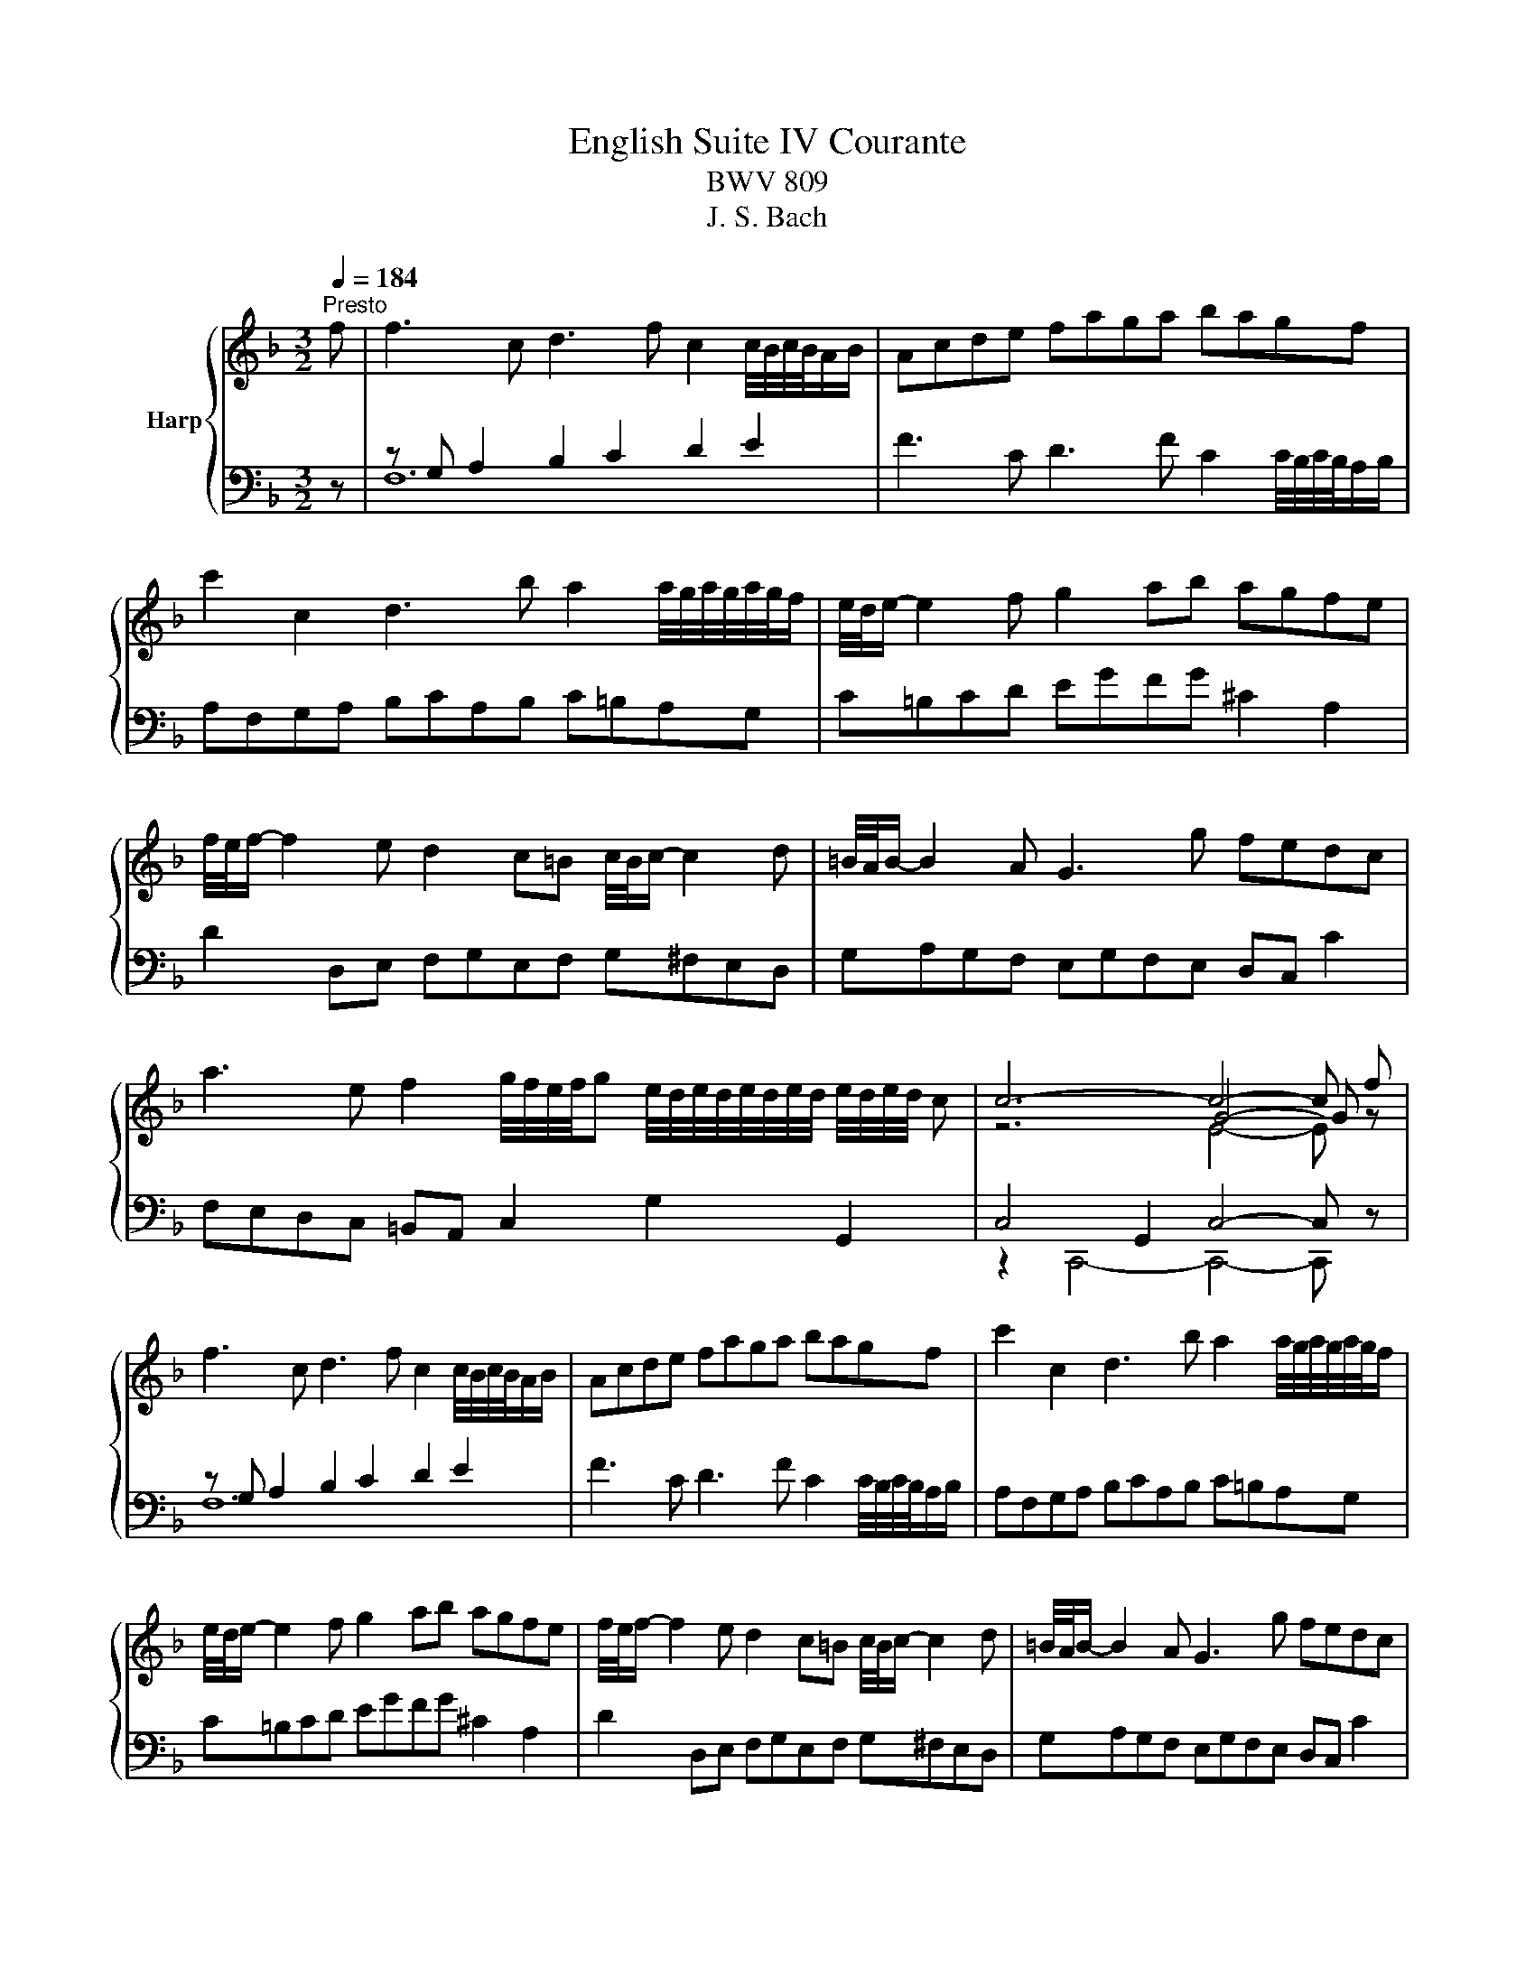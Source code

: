 X:1
T:English Suite IV Courante
T:BWV 809
T:J. S. Bach
%%score { ( 1 4 5 ) | ( 2 3 ) }
L:1/8
Q:1/4=184
M:3/2
K:F
V:1 treble nm="Harp"
V:4 treble 
V:5 treble 
V:2 bass 
V:3 bass 
V:1
"^Presto" f | f3 c d3 f c2 c/4B/4c/4B/4A/B/ | Acde faga bagf | %3
 c'2 c2 d3 b a2 a/4g/4a/4g/4a/4g/4f/ | e/4d/4e/- e2 f g2 ab agfe | %5
 f/4e/4f/- f2 e d2 c=B c/4B/4c/- c2 d | =B/4A/4B/- B2 A G3 g fedc | %7
 a3 e f2 g/4f/4e/4f/4g e/4d/4e/4d/4e/4d/4e/4d/4 e/4d/4e/4d/4 c | c6- c4- c f | %9
 f3 c d3 f c2 c/4B/4c/4B/4A/B/ | Acde faga bagf | c'2 c2 d3 b a2 a/4g/4a/4g/4a/4g/4f/ | %12
 e/4d/4e/- e2 f g2 ab agfe | f/4e/4f/- f2 e d2 c=B c/4B/4c/- c2 d | =B/4A/4B/- B2 A G3 g fedc | %15
 a3 e f2 g/4f/4e/4f/4g e/4d/4e/4d/4e/4d/4e/4d/4 e/4d/4e/4d/4 c | c6- c4- c G | %17
 G3 c c/4B/4c/4B/4c/4B/4c/4B/4 c/4B/4c/4B/4A Bd c2 | B/4A/4B/4A/4cd_e fABg cede | %19
 _edcB e/4d/4e/4d/4e/4d/4e/4d/4 e/4d/4e/4d/4 e d/4c/4d/4c/4d/4c/4d/4c/4 d/4c/4d/4c/4 c | %20
 c/4B/4c/- c2 d B/4A/4B/- B2 A B/4A/4B/4A/4B/4A/4B/4A/4 B/4A/4B/4A/4 G | %21
 G6 g2 e/4d/4e/4d/4e/4d/4e/4d/4 e/4d/4e/4d/4 e | %22
 f/4e/4f/- f2 e d2 cB B/4A/4B/4A/4B/4A/4B/4A/4 B/4A/4B/4A/4 B | %23
 c3 B A2 GF c/4B/4c/4B/4c/4B/4c/4B/4 c/4B/4c/4B/4 c | d/4c/4d/- d2 c BAGB AGAF | %25
 E3 D C2 c2 f/4e/4f/- f2 g/a/ | a2 gf ed b2 f/4e/4f/4e/4f/4e/4f/4e/4 f/4e/4f/4e/4 f | %27
 B/4A/4B/- B2 c B/4A/4B/4A/4B/4A/4B/4A/4 B/4A/4B/4A/4 G A/4G/4A/4G/4A/4G/4A/4G/4 A/4G/4A/4G/4 F | %28
 F6- F4- FG | G3 c c/4B/4c/4B/4c/4B/4c/4B/4 c/4B/4c/4B/4A Bd c2 | B/4A/4B/4A/4cd_e fABg cede | %31
 _edcB e/4d/4e/4d/4e/4d/4e/4d/4 e/4d/4e/4d/4 e d/4c/4d/4c/4d/4c/4d/4c/4 d/4c/4d/4c/4 c | %32
 c/4B/4c/- c2 d B/4A/4B/- B2 A B/4A/4B/4A/4B/4A/4B/4A/4 B/4A/4B/4A/4 G | %33
 G6 g2 e/4d/4e/4d/4e/4d/4e/4d/4 e/4d/4e/4d/4 e | %34
 f/4e/4f/- f2 e d2 cB B/4A/4B/4A/4B/4A/4B/4A/4 B/4A/4B/4A/4 B | %35
 c3 B A2 GF c/4B/4c/4B/4c/4B/4c/4B/4 c/4B/4c/4B/4 c | d/4c/4d/- d2 c BAGB AGAF | %37
 E3 D C2 c2 f/4e/4f/- f2 g/a/ | a2 gf ed b2 f/4e/4f/4e/4f/4e/4f/4e/4 f/4e/4f/4e/4 f | %39
 B/4A/4B/- B2 c B/4A/4B/4A/4B/4A/4B/4A/4 B/4A/4B/4A/4 G A/4G/4A/4G/4A/4G/4A/4G/4 A/4G/4A/4G/4 F | %40
 F6- F4- F z |] %41
V:2
 z | z G, A,2 B,2 C2 D2 E2 | F3 C D3 F C2 C/4B,/4C/4B,/4A,/B,/ | A,F,G,A, B,CA,B, C=B,A,G, | %4
 C=B,CD EGFG ^C2 A,2 | D2 D,E, F,G,E,F, G,^F,E,D, | G,A,G,F, E,G,F,E, D,C, C2 | %7
 F,E,D,C, =B,,A,, C,2 G,2 G,,2 | C,4 G,,2 C,4- C, z | z G, A,2 B,2 C2 D2 E2 | %10
 F3 C D3 F C2 C/4B,/4C/4B,/4A,/B,/ | A,F,G,A, B,CA,B, C=B,A,G, | C=B,CD EGFG ^C2 A,2 | %13
 D2 D,E, F,G,E,F, G,^F,E,D, | G,A,G,F, E,G,F,E, D,C, C2 | F,E,D,C, =B,,A,, C,2 G,2 G,,2 | %16
 C,4 G,,2 C,4- C, z | z2 D,2 E,2 F,2 G,2 E,2 | F,12 | B,F,G,A, B,D,E,C ^F,A,G,A, | %20
 G,/4^F,/4G,/4F,/4G,/4F,/4G,/4F,/4 D,2 G,2 C,2 D,2 D,,2 | G,,D,E,^F, G,B,A,B, CB,A,G, | %22
 D2 D,2- D,F,E,F, G,F,E,D, | A,B,A,G, F,A,B,C D_EDC | B,DEF G2 D,2 E,2 F,2 | %25
 C,E,D,E, F,E,D,C, B,,A,,G,,F,, | B,,4- B,,C,D,C, B,,A,,G,,F,, | E,,C,D,E, F,2 B,,2 C,2 C,,2 | %28
 z2 A,,2 C,2 F,4- F, z | z2 D,2 E,2 F,2 G,2 E,2 | F,12 | B,F,G,A, B,D,E,C ^F,A,G,A, | %32
 G,/4^F,/4G,/4F,/4G,/4F,/4G,/4F,/4 D,2 G,2 C,2 D,2 D,,2 | G,,D,E,^F, G,B,A,B, CB,A,G, | %34
 D2 D,2- D,F,E,F, G,F,E,D, | A,B,A,G, F,A,B,C D_EDC | B,DEF G2 D,2 E,2 F,2 | %37
 C,E,D,E, F,E,D,C, B,,A,,G,,F,, | B,,4- B,,C,D,C, B,,A,,G,,F,, | E,,C,D,E, F,2 B,,2 C,2 C,,2 | %40
 z2 A,,2 C,2 F,4- F, z |] %41
V:3
 x | F,12 | x12 | x12 | x12 | x12 | x12 | x12 | z2 C,,4- C,,4- C,, z | F,12 | x12 | x12 | x12 | %13
 x12 | x12 | x12 | z2 C,,4- C,,4- C,, x | C,12 | x12 | x12 | x12 | x12 | x12 | x12 | x12 | x12 | %26
 x12 | x12 | F,,6- F,,4- F,, z | C,12 | x12 | x12 | x12 | x12 | x12 | x12 | x12 | x12 | x12 | x12 | %40
 F,,6- F,,4- F,, x |] %41
V:4
 x | x12 | x12 | x12 | x12 | x12 | x12 | x12 | z6 G4- G z | x12 | x12 | x12 | x12 | x12 | x12 | %15
 x12 | z6 G4- G x | x12 | z2 z F F/4_E/4F/4E/4F/4E/4F/4E/4 F/4E/4F/4E/4 D EG F2- | F2 z2 B4 B4 | %20
 A4 G4 ^F4 | G6 z2 z4 | x12 | x12 | x12 | x12 | x12 | G4 F4 E4 | z6 C4- C z | x12 | %30
 z2 z F F/4_E/4F/4E/4F/4E/4F/4E/4 F/4E/4F/4E/4 D EG F2- | F2 z2 B4 B4 | A4 G4 ^F4 | G6 z2 z4 | %34
 x12 | x12 | x12 | x12 | x12 | G4 F4 E4 | z6 C4- C x |] %41
V:5
 x | x12 | x12 | x12 | x12 | x12 | x12 | x12 | z6 E4- E z | x12 | x12 | x12 | x12 | x12 | x12 | %15
 x12 | z6 E4- E x | x12 | x12 | x12 | x12 | x12 | x12 | x12 | x12 | x12 | x12 | x12 | %28
 z6 A,4- A, z | x12 | x12 | x12 | x12 | x12 | x12 | x12 | x12 | x12 | x12 | x12 | z6 A,4- A, x |] %41

